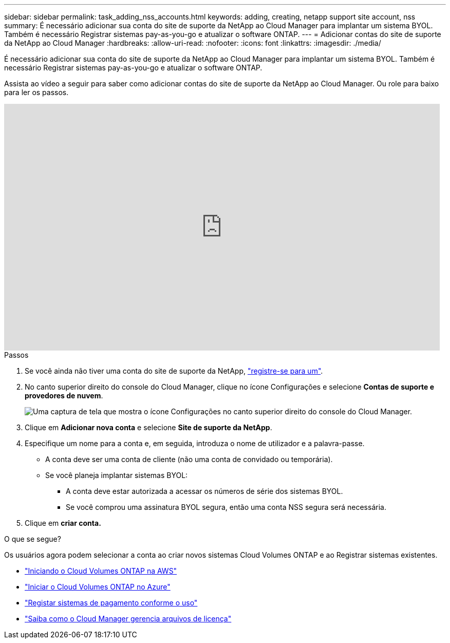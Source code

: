 ---
sidebar: sidebar 
permalink: task_adding_nss_accounts.html 
keywords: adding, creating, netapp support site account, nss 
summary: É necessário adicionar sua conta do site de suporte da NetApp ao Cloud Manager para implantar um sistema BYOL. Também é necessário Registrar sistemas pay-as-you-go e atualizar o software ONTAP. 
---
= Adicionar contas do site de suporte da NetApp ao Cloud Manager
:hardbreaks:
:allow-uri-read: 
:nofooter: 
:icons: font
:linkattrs: 
:imagesdir: ./media/


[role="lead"]
É necessário adicionar sua conta do site de suporte da NetApp ao Cloud Manager para implantar um sistema BYOL. Também é necessário Registrar sistemas pay-as-you-go e atualizar o software ONTAP.

Assista ao vídeo a seguir para saber como adicionar contas do site de suporte da NetApp ao Cloud Manager. Ou role para baixo para ler os passos.

video::V2fLTyztqYQ[youtube,width=848,height=480]
.Passos
. Se você ainda não tiver uma conta do site de suporte da NetApp, http://now.netapp.com/newuser/["registre-se para um"^].
. No canto superior direito do console do Cloud Manager, clique no ícone Configurações e selecione *Contas de suporte e provedores de nuvem*.
+
image:screenshot_settings_icon.gif["Uma captura de tela que mostra o ícone Configurações no canto superior direito do console do Cloud Manager."]

. Clique em *Adicionar nova conta* e selecione *Site de suporte da NetApp*.
. Especifique um nome para a conta e, em seguida, introduza o nome de utilizador e a palavra-passe.
+
** A conta deve ser uma conta de cliente (não uma conta de convidado ou temporária).
** Se você planeja implantar sistemas BYOL:
+
*** A conta deve estar autorizada a acessar os números de série dos sistemas BYOL.
*** Se você comprou uma assinatura BYOL segura, então uma conta NSS segura será necessária.




. Clique em *criar conta.*


.O que se segue?
Os usuários agora podem selecionar a conta ao criar novos sistemas Cloud Volumes ONTAP e ao Registrar sistemas existentes.

* link:task_deploying_otc_aws.html["Iniciando o Cloud Volumes ONTAP na AWS"]
* link:task_deploying_otc_azure.html["Iniciar o Cloud Volumes ONTAP no Azure"]
* link:task_registering.html["Registar sistemas de pagamento conforme o uso"]
* link:concept_licensing.html["Saiba como o Cloud Manager gerencia arquivos de licença"]

